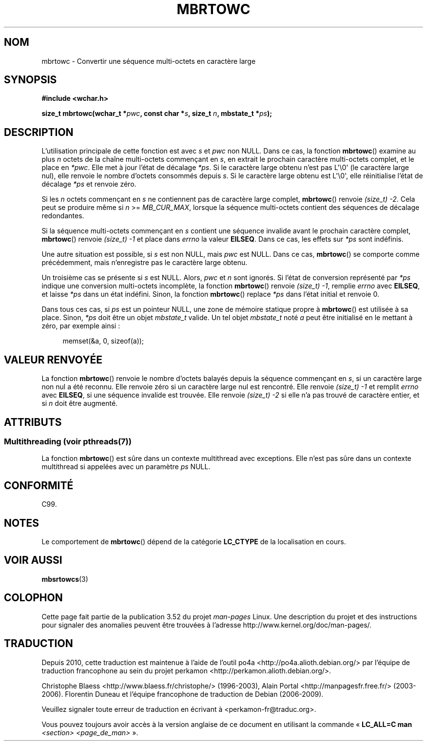.\" Copyright (c) Bruno Haible <haible@clisp.cons.org>
.\"
.\" %%%LICENSE_START(GPLv2+_DOC_ONEPARA)
.\" This is free documentation; you can redistribute it and/or
.\" modify it under the terms of the GNU General Public License as
.\" published by the Free Software Foundation; either version 2 of
.\" the License, or (at your option) any later version.
.\" %%%LICENSE_END
.\"
.\" References consulted:
.\"   GNU glibc-2 source code and manual
.\"   Dinkumware C library reference http://www.dinkumware.com/
.\"   OpenGroup's Single UNIX specification
.\"      http://www.UNIX-systems.org/online.html
.\"   ISO/IEC 9899:1999
.\"
.\"*******************************************************************
.\"
.\" This file was generated with po4a. Translate the source file.
.\"
.\"*******************************************************************
.TH MBRTOWC 3 "21 juin 2013" GNU "Manuel du programmeur Linux"
.SH NOM
mbrtowc \- Convertir une séquence multi\-octets en caractère large
.SH SYNOPSIS
.nf
\fB#include <wchar.h>\fP
.sp
\fBsize_t mbrtowc(wchar_t *\fP\fIpwc\fP\fB, const char *\fP\fIs\fP\fB, size_t \fP\fIn\fP\fB, mbstate_t *\fP\fIps\fP\fB);\fP
.fi
.SH DESCRIPTION
L'utilisation principale de cette fonction est avec \fIs\fP et \fIpwc\fP non
NULL. Dans ce cas, la fonction \fBmbrtowc\fP() examine au plus \fIn\fP octets de
la chaîne multi\-octets commençant en \fIs\fP, en extrait le prochain caractère
multi\-octets complet, et le place en \fI*pwc\fP. Elle met à jour l'état de
décalage \fI*ps\fP. Si le caractère large obtenu n'est pas L\(aq\e0\(aq (le
caractère large nul), elle renvoie le nombre d'octets consommés depuis
\fIs\fP. Si le caractère large obtenu est L\(aq\e0\(aq, elle réinitialise
l'état de décalage \fI*ps\fP et renvoie zéro.
.PP
Si les \fIn\fP octets commençant en \fIs\fP ne contiennent pas de caractère large
complet, \fBmbrtowc\fP() renvoie \fI(size_t)\ \-2\fP. Cela peut se produire même si
\fIn\fP >= \fIMB_CUR_MAX\fP, lorsque la séquence multi\-octets contient des
séquences de décalage redondantes.
.PP
Si la séquence multi\-octets commençant en \fIs\fP contient une séquence
invalide avant le prochain caractère complet, \fBmbrtowc\fP() renvoie
\fI(size_t)\ \-1\fP et place dans \fIerrno\fP la valeur \fBEILSEQ\fP. Dans ce cas, les
effets sur \fI*ps\fP sont indéfinis.
.PP
Une autre situation est possible, si \fIs\fP est non NULL, mais \fIpwc\fP est
NULL. Dans ce cas, \fBmbrtowc\fP() se comporte comme précédemment, mais
n'enregistre pas le caractère large obtenu.
.PP
Un troisième cas se présente si \fIs\fP est NULL. Alors, \fIpwc\fP et \fIn\fP sont
ignorés. Si l'état de conversion représenté par \fI*ps\fP indique une
conversion multi\-octets incomplète, la fonction \fBmbrtowc\fP() renvoie
\fI(size_t)\ \-1\fP, remplie \fIerrno\fP avec \fBEILSEQ\fP, et laisse \fI*ps\fP dans un
état indéfini. Sinon, la fonction \fBmbrtowc\fP() replace \fI*ps\fP dans l'état
initial et renvoie 0.
.PP
Dans tous ces cas, si \fIps\fP est un pointeur NULL, une zone de mémoire
statique propre à \fBmbrtowc\fP() est utilisée à sa place. Sinon, \fI*ps\fP doit
être un objet \fImbstate_t\fP valide. Un tel objet \fImbstate_t\fP noté \fIa\fP peut
être initialisé en le mettant à zéro, par exemple ainsi\ :
.sp
.in +4n
memset(&a, 0, sizeof(a));
.in
.SH "VALEUR RENVOYÉE"
La fonction \fBmbrtowc\fP() renvoie le nombre d'octets balayés depuis la
séquence commençant en \fIs\fP, si un caractère large non nul a été
reconnu. Elle renvoie zéro si un caractère large nul est rencontré. Elle
renvoie \fI(size_t)\ \-1\fP et remplit \fIerrno\fP avec \fBEILSEQ\fP, si une séquence
invalide est trouvée. Elle renvoie \fI(size_t)\ \-2\fP si elle n'a pas trouvé de
caractère entier, et si \fIn\fP doit être augmenté.
.SH ATTRIBUTS
.SS "Multithreading (voir pthreads(7))"
La fonction \fBmbrtowc\fP() est sûre dans un contexte multithread avec
exceptions. Elle n’est pas sûre dans un contexte multithread si appelées
avec un paramètre \fIps\fP NULL.
.SH CONFORMITÉ
C99.
.SH NOTES
Le comportement de \fBmbrtowc\fP() dépend de la catégorie \fBLC_CTYPE\fP de la
localisation en cours.
.SH "VOIR AUSSI"
\fBmbsrtowcs\fP(3)
.SH COLOPHON
Cette page fait partie de la publication 3.52 du projet \fIman\-pages\fP
Linux. Une description du projet et des instructions pour signaler des
anomalies peuvent être trouvées à l'adresse
\%http://www.kernel.org/doc/man\-pages/.
.SH TRADUCTION
Depuis 2010, cette traduction est maintenue à l'aide de l'outil
po4a <http://po4a.alioth.debian.org/> par l'équipe de
traduction francophone au sein du projet perkamon
<http://perkamon.alioth.debian.org/>.
.PP
Christophe Blaess <http://www.blaess.fr/christophe/> (1996-2003),
Alain Portal <http://manpagesfr.free.fr/> (2003-2006).
Florentin Duneau et l'équipe francophone de traduction de Debian\ (2006-2009).
.PP
Veuillez signaler toute erreur de traduction en écrivant à
<perkamon\-fr@traduc.org>.
.PP
Vous pouvez toujours avoir accès à la version anglaise de ce document en
utilisant la commande
«\ \fBLC_ALL=C\ man\fR \fI<section>\fR\ \fI<page_de_man>\fR\ ».
